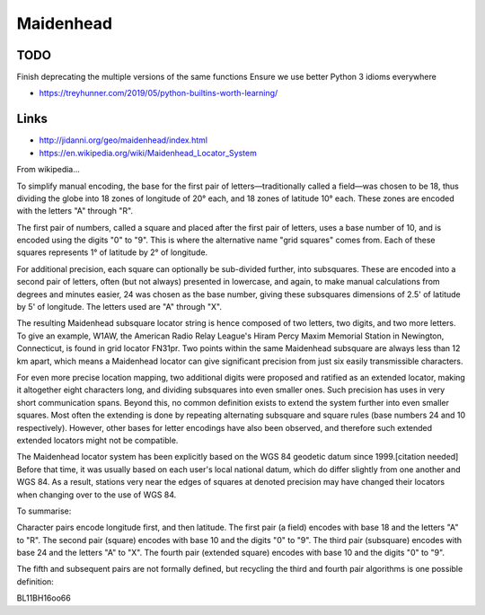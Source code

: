 Maidenhead
==========


TODO
----

Finish deprecating the multiple versions of the same functions
Ensure we use better Python 3 idioms everywhere

* https://treyhunner.com/2019/05/python-builtins-worth-learning/


Links
-----

* http://jidanni.org/geo/maidenhead/index.html
* https://en.wikipedia.org/wiki/Maidenhead_Locator_System

From wikipedia...

To simplify manual encoding, the base for the first pair of
letters—traditionally called a field—was chosen to be 18, thus dividing the
globe into 18 zones of longitude of 20° each, and 18 zones of latitude 10°
each. These zones are encoded with the letters "A" through "R".

The first pair of numbers, called a square and placed after the first pair of
letters, uses a base number of 10, and is encoded using the digits "0" to "9".
This is where the alternative name "grid squares" comes from. Each of these
squares represents 1° of latitude by 2° of longitude.

For additional precision, each square can optionally be sub-divided further,
into subsquares. These are encoded into a second pair of letters, often (but
not always) presented in lowercase, and again, to make manual calculations from
degrees and minutes easier, 24 was chosen as the base number, giving these
subsquares dimensions of 2.5' of latitude by 5' of longitude. The letters used
are "A" through "X".

The resulting Maidenhead subsquare locator string is hence composed of two
letters, two digits, and two more letters. To give an example, W1AW, the
American Radio Relay League's Hiram Percy Maxim Memorial Station in Newington,
Connecticut, is found in grid locator FN31pr. Two points within the same
Maidenhead subsquare are always less than 12 km apart, which means a Maidenhead
locator can give significant precision from just six easily transmissible
characters.

For even more precise location mapping, two additional digits were proposed and
ratified as an extended locator, making it altogether eight characters long,
and dividing subsquares into even smaller ones. Such precision has uses in very
short communication spans. Beyond this, no common definition exists to extend
the system further into even smaller squares. Most often the extending is done
by repeating alternating subsquare and square rules (base numbers 24 and 10
respectively). However, other bases for letter encodings have also been
observed, and therefore such extended extended locators might not be
compatible.

The Maidenhead locator system has been explicitly based on the WGS 84 geodetic
datum since 1999.[citation needed] Before that time, it was usually based on
each user's local national datum, which do differ slightly from one another and
WGS 84. As a result, stations very near the edges of squares at denoted
precision may have changed their locators when changing over to the use of WGS
84.

To summarise:

Character pairs encode longitude first, and then latitude.
The first pair (a field) encodes with base 18 and the letters "A" to "R".
The second pair (square) encodes with base 10 and the digits "0" to "9".
The third pair (subsquare) encodes with base 24 and the letters "A" to "X".
The fourth pair (extended square) encodes with base 10 and the digits "0" to
"9".

The fifth and subsequent pairs are not formally defined, but recycling the
third and fourth pair algorithms is one possible definition:

BL11BH16oo66
